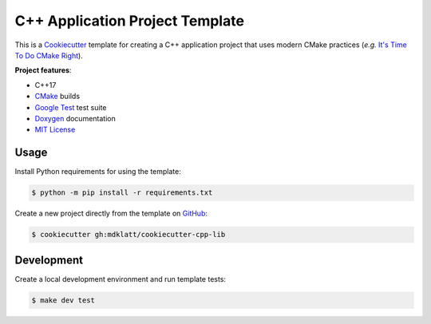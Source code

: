 ################################
C++ Application Project Template
################################

|c++17|
|cmake|
|license|
|tests|


This is a `Cookiecutter`_ template for creating a C++ application project that
uses modern CMake practices (*e.g.*  `It's Time To Do CMake Right`_).


**Project features**:

- C++17
- `CMake`_ builds
- `Google Test`_ test suite
- `Doxygen`_ documentation
- `MIT License`_


=====
Usage
=====

Install Python requirements for using the template:

.. code-block::

    $ python -m pip install -r requirements.txt


Create a new project directly from the template on `GitHub`_:

.. code-block::

    $ cookiecutter gh:mdklatt/cookiecutter-cpp-lib


===========
Development
===========

Create a local development environment and run template tests:

.. code-block::

    $ make dev test


.. |c++17| image:: https://img.shields.io/static/v1?label=c%2B%2B&message=17&color=informational
   :alt: C++17
.. |cmake| image:: https://img.shields.io/static/v1?label=cmake&message=3.16&color=informational
   :alt: CMake 3.16
.. |license| image:: https://img.shields.io/github/license/mdklatt/cookiecutter-cpp-lib
   :alt: MIT License
   :target: `MIT License`_
.. |tests| image:: https://github.com/mdklatt/cookiecutter-cpp-lib/actions/workflows/test.yml/badge.svg
   :alt: CI Test
   :target: `GitHub Actions`_

.. _CMake: https://cmake.org
.. _Cookiecutter: http://cookiecutter.readthedocs.org
.. _Doxygen: http://www.stack.nl/~dimitri/doxygen
.. _Google Test: https://github.com/google/googletest
.. _GitHub: https://github.com/mdklatt/cookiecutter-cpp-lib
.. _GitHub Actions: https://github.com/mdklatt/cookiecutter-cpp-lib/actions/workflows/test.yml
.. _It's Time To Do CMake Right: https://pabloariasal.github.io/2018/02/19/its-time-to-do-cmake-right/
.. _MIT License: http://choosealicense.com/licenses/mit
.. _TOML: https://toml.io/en/
